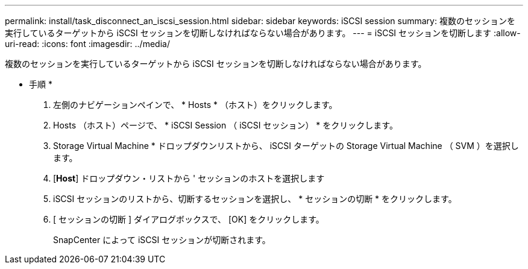 ---
permalink: install/task_disconnect_an_iscsi_session.html 
sidebar: sidebar 
keywords: iSCSI session 
summary: 複数のセッションを実行しているターゲットから iSCSI セッションを切断しなければならない場合があります。 
---
= iSCSI セッションを切断します
:allow-uri-read: 
:icons: font
:imagesdir: ../media/


[role="lead"]
複数のセッションを実行しているターゲットから iSCSI セッションを切断しなければならない場合があります。

* 手順 *

. 左側のナビゲーションペインで、 * Hosts * （ホスト）をクリックします。
. Hosts （ホスト）ページで、 * iSCSI Session （ iSCSI セッション） * をクリックします。
. Storage Virtual Machine * ドロップダウンリストから、 iSCSI ターゲットの Storage Virtual Machine （ SVM ）を選択します。
. [*Host*] ドロップダウン・リストから ' セッションのホストを選択します
. iSCSI セッションのリストから、切断するセッションを選択し、 * セッションの切断 * をクリックします。
. [ セッションの切断 ] ダイアログボックスで、 [OK] をクリックします。
+
SnapCenter によって iSCSI セッションが切断されます。


